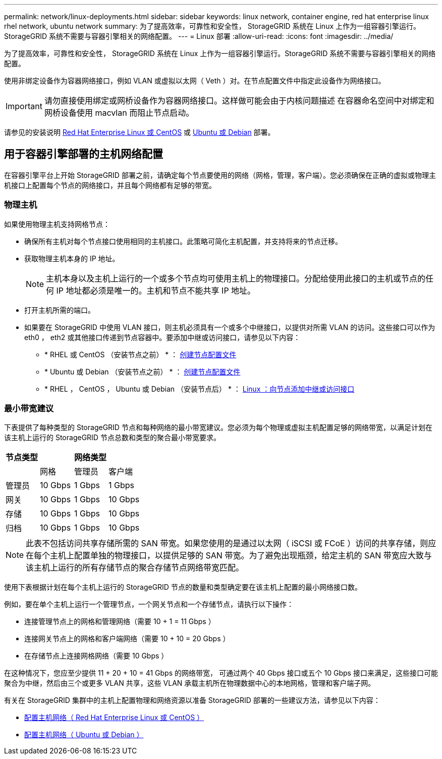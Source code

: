 ---
permalink: network/linux-deployments.html 
sidebar: sidebar 
keywords: linux network, container engine, red hat enterprise linux rhel network, ubuntu network 
summary: 为了提高效率，可靠性和安全性， StorageGRID 系统在 Linux 上作为一组容器引擎运行。StorageGRID 系统不需要与容器引擎相关的网络配置。 
---
= Linux 部署
:allow-uri-read: 
:icons: font
:imagesdir: ../media/


[role="lead"]
为了提高效率，可靠性和安全性， StorageGRID 系统在 Linux 上作为一组容器引擎运行。StorageGRID 系统不需要与容器引擎相关的网络配置。

使用非绑定设备作为容器网络接口，例如 VLAN 或虚拟以太网（ Veth ）对。在节点配置文件中指定此设备作为网络接口。


IMPORTANT: 请勿直接使用绑定或网桥设备作为容器网络接口。这样做可能会由于内核问题描述 在容器命名空间中对绑定和网桥设备使用 macvlan 而阻止节点启动。

请参见的安装说明 xref:../rhel/index.adoc[Red Hat Enterprise Linux 或 CentOS] 或 xref:../ubuntu/index.adoc[Ubuntu 或 Debian] 部署。



== 用于容器引擎部署的主机网络配置

在容器引擎平台上开始 StorageGRID 部署之前，请确定每个节点要使用的网络（网格，管理，客户端）。您必须确保在正确的虚拟或物理主机接口上配置每个节点的网络接口，并且每个网络都有足够的带宽。



=== 物理主机

如果使用物理主机支持网格节点：

* 确保所有主机对每个节点接口使用相同的主机接口。此策略可简化主机配置，并支持将来的节点迁移。
* 获取物理主机本身的 IP 地址。
+

NOTE: 主机本身以及主机上运行的一个或多个节点均可使用主机上的物理接口。分配给使用此接口的主机或节点的任何 IP 地址都必须是唯一的。主机和节点不能共享 IP 地址。

* 打开主机所需的端口。
* 如果要在 StorageGRID 中使用 VLAN 接口，则主机必须具有一个或多个中继接口，以提供对所需 VLAN 的访问。这些接口可以作为 eth0 ， eth2 或其他接口传递到节点容器中。要添加中继或访问接口，请参见以下内容：
+
** * RHEL 或 CentOS （安装节点之前） * ： xref:../rhel/creating-node-configuration-files.adoc[创建节点配置文件]
** * Ubuntu 或 Debian （安装节点之前） * ： xref:../ubuntu/creating-node-configuration-files.adoc[创建节点配置文件]
** * RHEL ， CentOS ， Ubuntu 或 Debian （安装节点后） * ： xref:../maintain/linux-adding-trunk-or-access-interfaces-to-node.adoc[Linux ：向节点添加中继或访问接口]






=== 最小带宽建议

下表提供了每种类型的 StorageGRID 节点和每种网络的最小带宽建议。您必须为每个物理或虚拟主机配置足够的网络带宽，以满足计划在该主机上运行的 StorageGRID 节点总数和类型的聚合最小带宽要求。

[cols="1a,1a,1a,1a"]
|===
| 节点类型 3+| 网络类型 


 a| 
 a| 
网格
 a| 
管理员
 a| 
客户端



 a| 
管理员
 a| 
10 Gbps
 a| 
1 Gbps
 a| 
1 Gbps



 a| 
网关
 a| 
10 Gbps
 a| 
1 Gbps
 a| 
10 Gbps



 a| 
存储
 a| 
10 Gbps
 a| 
1 Gbps
 a| 
10 Gbps



 a| 
归档
 a| 
10 Gbps
 a| 
1 Gbps
 a| 
10 Gbps

|===

NOTE: 此表不包括访问共享存储所需的 SAN 带宽。如果您使用的是通过以太网（ iSCSI 或 FCoE ）访问的共享存储，则应在每个主机上配置单独的物理接口，以提供足够的 SAN 带宽。为了避免出现瓶颈，给定主机的 SAN 带宽应大致与该主机上运行的所有存储节点的聚合存储节点网络带宽匹配。

使用下表根据计划在每个主机上运行的 StorageGRID 节点的数量和类型确定要在该主机上配置的最小网络接口数。

例如，要在单个主机上运行一个管理节点，一个网关节点和一个存储节点，请执行以下操作：

* 连接管理节点上的网格和管理网络（需要 10 + 1 = 11 Gbps ）
* 连接网关节点上的网格和客户端网络（需要 10 + 10 = 20 Gbps ）
* 在存储节点上连接网格网络（需要 10 Gbps ）


在这种情况下，您应至少提供 11 + 20 + 10 = 41 Gbps 的网络带宽， 可通过两个 40 Gbps 接口或五个 10 Gbps 接口来满足，这些接口可能聚合为中继，然后由三个或更多 VLAN 共享，这些 VLAN 承载主机所在物理数据中心的本地网格，管理和客户端子网。

有关在 StorageGRID 集群中的主机上配置物理和网络资源以准备 StorageGRID 部署的一些建议方法，请参见以下内容：

* xref:../rhel/configuring-host-network.adoc[配置主机网络（ Red Hat Enterprise Linux 或 CentOS ）]
* xref:../ubuntu/configuring-host-network.adoc[配置主机网络（ Ubuntu 或 Debian ）]

